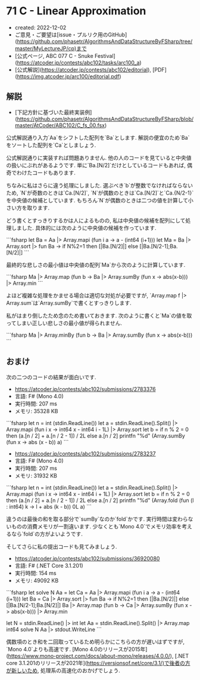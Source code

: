 * 71 C - Linear Approximation
- created: 2022-12-02
- ご意見・ご要望は[issue・プルリク用のGitHub](https://github.com/phasetr/AlgorithmsAndDataStructureByFSharp/tree/master/MyLectureJP/cp)まで
- [公式ページ, ABC 077 C - Snuke Festival](https://atcoder.jp/contests/abc102/tasks/arc100_a)
- [公式解説](https://atcoder.jp/contests/abc102/editorial), [PDF](https://img.atcoder.jp/arc100/editorial.pdf)
** 解説
- [下記方針に基づいた最終実装例](https://github.com/phasetr/AlgorithmsAndDataStructureByFSharp/blob/master/AtCoder/ABC102/C_fs_00.fsx)

公式解説通り入力`Aa`をシフトした配列を`Ba`とします.
解説の便宜のため`Ba`をソートした配列を`Ca`としましょう.

公式解説通りに実装すれば問題ありません.
他の人のコードを見ていると中央値の扱いにぶれがあるようです.
単に`Ba.[N/2]`だけとしているコードもあれば,
偶奇でわけたコードもあります.

ちなみに私はさらに違う処理にしました.
選ぶべき`b`が整数でなければならないため,
`N`が奇数のときは`Ca.[N/2]`,
`N`が偶数のときは`Ca.[N/2]`と`Ca.{N/2-1}`を中央値の候補としています.
もちろん`N`が偶数のときは二つの値を計算して小さい方を取ります.

どう書くとすっきりするかは人によるものの,
私は中央値の候補を配列にして処理しました.
具体的には次のように中央値の候補を作っています.

```fsharp
  let Ba = Aa |> Array.mapi (fun i a -> a - (int64 (i+1)))
  let Ma = Ba |> Array.sort |> fun Ba -> if N%2=1 then [|Ba.[N/2]|] else [|Ba.[N/2-1];Ba.[N/2]|]
```

最終的な悲しさの最小値は中央値の配列`Ma`から次のように計算しています.

```fsharp
  Ma |> Array.map (fun b -> Ba |> Array.sumBy (fun x -> abs(x-b))) |> Array.min
```

よほど複雑な処理をかませる場合は適切な対処が必要ですが,
`Array.map f |> Array.sum`は`Array.sumBy`で書くとすっきりします.

私がはまり倒したため念のため書いておきます.
次のように書くと`Ma`の値を取ってしまい正しい悲しさの最小値が得られません.

```fsharp
  Ma |> Array.minBy (fun b -> Ba |> Array.sumBy (fun x -> abs(x-b)))
```
** おまけ
次の二つのコードの結果が面白いです.

- <https://atcoder.jp/contests/abc102/submissions/2783376>
- 言語: F# (Mono 4.0)
- 実行時間: 207 ms
- メモリ: 35328 KB

```fsharp
let n = int (stdin.ReadLine())
let a = stdin.ReadLine().Split() |> Array.mapi (fun i x -> int64 x - int64 i - 1L) |> Array.sort
let b = if n % 2 = 0 then (a.[n / 2] + a.[n / 2 - 1]) / 2L else a.[n / 2]
printfn "%d" (Array.sumBy (fun x -> abs (x - b)) a)
```

- <https://atcoder.jp/contests/abc102/submissions/2783237>
- 言語: F# (Mono 4.0)
- 実行時間: 207 ms
- メモリ: 31932 KB

```fsharp
let n = int (stdin.ReadLine())
let a = stdin.ReadLine().Split() |> Array.mapi (fun i x -> int64 x - int64 i + 1L) |> Array.sort
let b = if n % 2 = 0 then (a.[n / 2] + a.[n / 2 - 1]) / 2L else a.[n / 2]
printfn "%d" (Array.fold (fun (l : int64) k -> l + abs (k - b)) 0L a)
```

違うのは最後の和を取る部分で`sumBy`なのか`fold`かです.
実行時間は変わらないものの消費メモリが一割違います.
少なくとも`Mono 4.0`でメモリ効率を考えるなら`fold`の方がよいようです.

そしてさらに私の提出コードも見てみましょう.

- <https://atcoder.jp/contests/abc102/submissions/36920080>
- 言語: F# (.NET Core 3.1.201)
- 実行時間: 154 ms
- メモリ: 49092 KB

```fsharp
let solve N Aa =
  let Ca = Aa |> Array.mapi (fun i a -> a - (int64 (i+1)))
  let Ba = Ca |> Array.sort |> fun Ba -> if N%2=1 then [|Ba.[N/2]|] else [|Ba.[N/2-1];Ba.[N/2]|]
  Ba |> Array.map (fun b -> Ca |> Array.sumBy (fun x -> abs(x-b))) |> Array.min

let N = stdin.ReadLine() |> int
let Aa = stdin.ReadLine().Split() |> Array.map int64
solve N Aa |> stdout.WriteLine
```

偶数項のとき和を二回取っているため明らかにこちらの方が遅いはずですが,
`Mono 4.0`よりも高速です.
[Mono 4.0のリリースが2015年](https://www.mono-project.com/docs/about-mono/releases/4.0.0/),
[.NET core 3.1.201のリリースが2021年](https://versionsof.net/core/3.1/)で後者の方が新しいため,
処理系の高速化のおかげでしょう.
